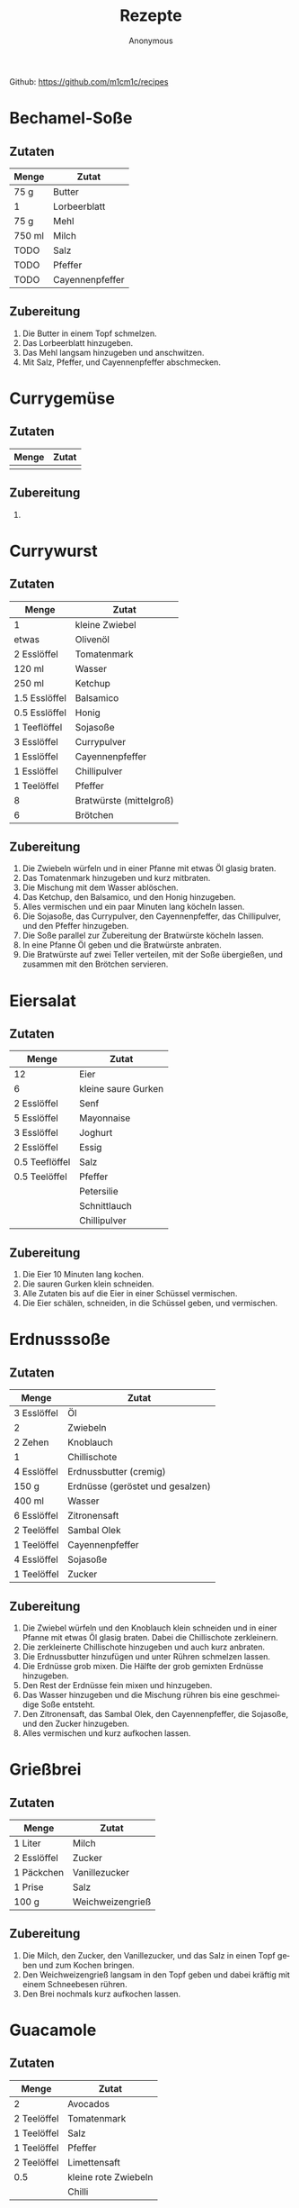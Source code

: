 #+AUTHOR: Anonymous
#+TITLE: Rezepte
#+LANGUAGE: de
Github: https://github.com/m1cm1c/recipes
* Bechamel-Soße
** Zutaten
| *Menge* | *Zutat*         |
|---------+-----------------|
| 75 g    | Butter          |
| 1       | Lorbeerblatt    |
| 75 g    | Mehl            |
| 750 ml  | Milch           |
| TODO    | Salz            |
| TODO    | Pfeffer         |
| TODO    | Cayennenpfeffer |
** Zubereitung
1. Die Butter in einem Topf schmelzen.
2. Das Lorbeerblatt hinzugeben.
3. Das Mehl langsam hinzugeben und anschwitzen.
4. Mit Salz, Pfeffer, und Cayennenpfeffer abschmecken.
* Currygemüse
** Zutaten
| *Menge* | *Zutat*             |
|---------+---------------------|
|         |                     |
** Zubereitung
1. 
* Currywurst
** Zutaten
| *Menge*       | *Zutat*                 |
|---------------+-------------------------|
| 1             | kleine Zwiebel          |
| etwas         | Olivenöl                |
| 2 Esslöffel   | Tomatenmark             |
| 120 ml        | Wasser                  |
| 250 ml        | Ketchup                 |
| 1.5 Esslöffel | Balsamico               |
| 0.5 Esslöffel | Honig                   |
| 1 Teeflöffel  | Sojasoße                |
| 3 Esslöffel   | Currypulver             |
| 1 Esslöffel   | Cayennenpfeffer         |
| 1 Esslöffel   | Chillipulver            |
| 1 Teelöffel   | Pfeffer                 |
| 8             | Bratwürste (mittelgroß) |
| 6             | Brötchen                |
** Zubereitung
1. Die Zwiebeln würfeln und in einer Pfanne mit etwas Öl glasig braten.
2. Das Tomatenmark hinzugeben und kurz mitbraten.
3. Die Mischung mit dem Wasser ablöschen.
4. Das Ketchup, den Balsamico, und den Honig hinzugeben.
5. Alles vermischen und ein paar Minuten lang köcheln lassen.
6. Die Sojasoße, das Currypulver, den Cayennenpfeffer, das Chillipulver, und den Pfeffer hinzugeben.
7. Die Soße parallel zur Zubereitung der Bratwürste köcheln lassen.
8. In eine Pfanne Öl geben und die Bratwürste anbraten.
9. Die Bratwürste auf zwei Teller verteilen, mit der Soße übergießen, und zusammen mit den Brötchen servieren.
* Eiersalat
** Zutaten
| *Menge*        | *Zutat*             |
|----------------+---------------------|
| 12             | Eier                |
| 6              | kleine saure Gurken |
| 2 Esslöffel    | Senf                |
| 5 Esslöffel    | Mayonnaise          |
| 3 Esslöffel    | Joghurt             |
| 2 Esslöffel    | Essig               |
| 0.5 Teeflöffel | Salz                |
| 0.5 Teelöffel  | Pfeffer             |
|                | Petersilie          |
|                | Schnittlauch        |
|                | Chillipulver        |
** Zubereitung
1. Die Eier 10 Minuten lang kochen.
2. Die sauren Gurken klein schneiden.
3. Alle Zutaten bis auf die Eier in einer Schüssel vermischen.
4. Die Eier schälen, schneiden, in die Schüssel geben, und vermischen.
* Erdnusssoße
** Zutaten
| *Menge*     | *Zutat*                          |
|-------------+----------------------------------|
| 3 Esslöffel | Öl                               |
| 2           | Zwiebeln                         |
| 2 Zehen     | Knoblauch                        |
| 1           | Chillischote                     |
| 4 Esslöffel | Erdnussbutter (cremig)           |
| 150 g       | Erdnüsse (geröstet und gesalzen) |
| 400 ml      | Wasser                           |
| 6 Esslöffel | Zitronensaft                     |
| 2 Teelöffel | Sambal Olek                      |
| 1 Teelöffel | Cayennenpfeffer                  |
| 4 Esslöffel | Sojasoße                         |
| 1 Teelöffel | Zucker                           |
** Zubereitung
1. Die Zwiebel würfeln und den Knoblauch klein schneiden und in einer Pfanne mit etwas Öl glasig braten. Dabei die Chillischote zerkleinern.
2. Die zerkleinerte Chillischote hinzugeben und auch kurz anbraten.
3. Die Erdnussbutter hinzufügen und unter Rühren schmelzen lassen.
4. Die Erdnüsse grob mixen. Die Hälfte der grob gemixten Erdnüsse hinzugeben.
5. Den Rest der Erdnüsse fein mixen und hinzugeben.
6. Das Wasser hinzugeben und die Mischung rühren bis eine geschmeidige Soße entsteht.
7. Den Zitronensaft, das Sambal Olek, den Cayennenpfeffer, die Sojasoße, und den Zucker hinzugeben.
8. Alles vermischen und kurz aufkochen lassen.
* Grießbrei
** Zutaten
| *Menge*     | *Zutat*       |
|-------------+---------------|
| 1 Liter     | Milch         |
| 2 Esslöffel | Zucker        |
| 1 Päckchen  | Vanillezucker |
| 1 Prise     | Salz          |
| 100 g       | Weichweizengrieß |
** Zubereitung
1. Die Milch, den Zucker, den Vanillezucker, und das Salz in einen Topf geben und zum Kochen bringen.
2. Den Weichweizengrieß langsam in den Topf geben und dabei kräftig mit einem Schneebesen rühren.
3. Den Brei nochmals kurz aufkochen lassen.
* Guacamole
** Zutaten
| *Menge*       | *Zutat*              |
|---------------+----------------------|
| 2             | Avocados             |
| 2 Teelöffel   | Tomatenmark          |
| 1 Teelöffel   | Salz                 |
| 1 Teelöffel   | Pfeffer              |
| 2 Teelöffel   | Limettensaft         |
| 0.5           | kleine rote Zwiebeln |
|               | Chilli               |
** Zubereitung
1. Alles zerkleinern und vermischen.
* Haferbrei mit Banane
** Zutaten
| *Menge*     | *Zutat*      |
|-------------+--------------|
| 600 ml      | Milch        |
| 3 Esslöffel | Zucker       |
| 3           | Bananen      |
| 105 g       | Haferflocken |
** Zubereitung
1. Die Milch und den Zucker in einen Topf geben und erhitzen.
2. Die Bananen in dünne Scheiben schneiden.
3. Sobald die Milch kocht, die Haferflocken hinzugeben und alles verrühren.
4. Die schnittenen Bananen hinzugeben und alles verrühren.
5. Köcheln lassen, bis sich die Bananenscheiben größtenteils aufgelöst haben (ca. 10 Minuten).
* Indonische Eier in Tomatensoße (Telur Balado)
** Zutaten
| *Menge*     | *Zutat*          |
|-------------+------------------|
|             | Reis             |
| 12          | Eier             |
|             | Öl               |
| 2           | große Zwiebeln   |
| 3 Zehen     | Knoblauch        |
| 2           | Chillischoten    |
| 700 ml      | Tomatensoße      |
| 1 Dose      | gehackte Tomaten |
| 1 Teelöffel | Salz             |
| 1 Teelöffel | Pfeffer          |
| 1 Teelöffel | Zucker           |
| 1 Teelöffel | Paprikapulver    |
| 1 Teelöffel | Oregano          |
** Zubereitung
1. Den Reis mit etwas Salz im Wasser kochen.
2. Eier fest kochen (10 Minuten Kochzeit).
3. Die gekochten Eier mit kaltem Wasser abschrecken und anschließend schälen.
4. Die Eier in reichlich Öl braten.
5. Die Eier aus der Pfanne nehmen.
6. Die Zwiebel würfeln und den Knoblauch klein schneiden und in einer Pfanne mit etwas Öl glasig braten. Dabei die Chillischoten zerkleinern.
7. Die zerkleinerten Chillischoten hinzugeben und auch kurz anbraten.
8. Die Tomatensoße und die gehackten Tomaten hinzugeben und 2 bis 3 Minuten köcheln lassen.
9. Die vorbereiteten Eier hinzugeben.
10. Salz, Pfeffer, Zucker, Paprikapulver, und Oregano hinzugeben.
11. Alles 10 Minuten lang köcheln lassen. Dabei ab und zu langsam umrühren.
12. Die Eier in Tomatensoße zusammen mit Reis servieren.
* Kartoffelsalat
** Zutaten
| *Menge*        | *Zutat*            |
|----------------+--------------------|
| 2.5 kg         | Kartoffeln         |
| 330 ml         | Wasser             |
| 9 g            | Gemüsebrühenpulver |
| 1 (mittelgroß) | Zwiebeln           |
| 4 Esslöffel    | Balsamico          |
| 8 (kleine)     | Essiggurken        |
| 3 Esslöffel    | Senf               |
| 300 g          | Mayonnaise         |
| 1 Teelöffel    | Pfeffer            |
|                | Schnittlauch       |
|                | Petersilie         |
** Zubereitung
1. Die Kartoffeln in gesalzenem Wasser kochen.
2. Die Zwiebeln fein würfeln.
3. Das Wasser, das Gemüsebrühenpulver, und die gewürfelten Zwiebeln in einen Topf geben und 3 Minuten lang kochen lassen. Dabei auch den Balsamico hinzugeben.
4. Die Brühe abkühlen lassen.
5. Die Essiggurken fein würfeln und in eine Schüssel geben. Die Kartoffeln in 1 cm dicke Scheiben schneiden und ebenfalls in die Schüssel geben.
6. Den Senf in die Brühe mischen und die Brühe in die Schüssel geben.
7. Die meiste Flüssigkeit in die Kartoffeln einziehen lassen. Dazu die Kartoffeln mehrfach leicht umrühren.
8. Die Mayonnaise, den Schnittlauch, und die Petersilie hinzugeben und alles noch ein paar mal leicht umrühren.
* Käsespätzle
** Zutaten
| *Menge*  | *Zutat*                   |
|----------+---------------------------|
|          | Öl                        |
| 2        | Zwiebeln                  |
| 200 ml   | Sahne                     |
| 1/4 Bund | Petersilie, gehackt       |
|          | Salz und Pfeffer          |
| 100 g    | Emmentaler oder Maasdamer |
| 0.5 kg   | Spätzle                   |
** Zubereitung
1. Die Zwiebeln würfeln und in einer Pfanne mit etwas Öl glasig braten.
2. Mit Sahne ablöschen.
3. Petersilie hinzugeben.
4. Mit Salz und Pfeffer würzen, so dass die Soße nach kurzem Aufkochen kräftig schmeckt.
5. Den Käse (etwas zerkleinert) hinzugeben.
6. Die Spätzle hinzugeben und alles durchmischen, bis es gleichmäßig ist.
7. Eine Auflaufform fetten.
8. Die Mischung in die Auflaufform geben und glatt streichen.
9. Bei 200 °C (Ober- und Unterhitze) 20 Minuten lang backen.
* Mexikanischer Reis mit Bohnen
** Zutaten
| *Menge*     | *Zutat*                   |
|-------------+---------------------------|
| 1 Tasse     | Reis                      |
|             | Olivenöl                  |
| 1           | Zwiebel                   |
| 4 Zehen     | Knoblauch                 |
| 1           | Chillischote              |
| 1 Dose      | Mais                      |
| 1 Esslöffel | Chillipulver              |
| 1 Dose      | Kindney-Bohnen            |
| 1 Dose      | schwarze Bohnen           |
| 1 Dose      | gehackte Tomaten          |
| 2 Scheiben  | Käse                      |
|             | Kräuterquark/Tomatensuppe |
** Zubereitung
1. Den Reis mit etwas Salz im Wasser kochen.
2. Die Zwiebel würfeln und den Knoblauch klein schneiden und in einer Pfanne mit etwas Öl glasig braten. Dabei die Chillischote zerkleinern.
3. Die zerkleinerte Chillischote hinzugeben und auch kurz anbraten.
4. Den Mais hinzufügen.
5. Das Chillipulver hinzufügen und alles gut vermischen.
6. Die Kidney-Bohnen (abgetropft), die schwarzen Bohnen (abgetropft), und die gehackten Tomaten hinzufügen.
7. Den gekochten Reis hinzufügen und alles gut vermischen.
8. Den Käse (etwas zerkleinert) hinzugeben.
9. Leicht rühren, bis der Käse geschmolzen ist.
10. Mit Kräuterquark oder Tomatensuppe servieren.
* Nudelsalt
** Zutaten
| *Menge*    | *Zutat*             |
|------------+---------------------|
| 250 g      | Nudeln              |
| 4          | saure Gurken        |
| 5 EL       | Mayonnaise          |
| 4 EL       | Essig               |
| 3 EL       | Öl                  |
| 1.5 EL     | Senf (mittelscharf) |
|            | Salz und Pfeffer    |
| 1 Dose     | Karotten mit Erbsen |
| 1 Dose     | Mais                |
** Zubereitung
1. Die Nudeln gut in gesalzenem Wasser kochen.
2. Die sauren Gurken klein schneiden und in eine große Schüssel geben.
3. Die Mayonnaise, den Essig, das Öl, und den Senf hinzugeben.
4. Mit etwas Salz und Pfeffer würzen.
5. Die Karotten und Erbsen (abgetropft, aber die Flüssigkeit auffangen) und den Mais (abgetropft) hinzugeben.
6. Alles gut durchmischen. Dabei etwas von der aufgefangenen Flüssigkeit der Karotten und Erbsen hinzugeben, so dass die Soße leicht flüssig ist.
7. Die Soße einziehen lassen (mindestens 20 Minuten).
* Pizzasoße
** Zutaten
| *Menge*       | *Zutat*         |
|---------------+-----------------|
| 0.5           | kleine Zwiebeln |
| 1 Zehe        | Knoblauch       |
| 500 ml        | Tomatensoße     |
| 1 Esslöffel   | Olivenöl        |
| 8 Esslöffel   | Tomatenmark     |
| 1 Teelöffel   | Basilikum       |
| 1 Teelöffel   | Thymian         |
| 1 Teelöffel   | Oregano         |
| 1 Teelöffel   | Rosmarin        |
| 0.5 Teelöffel | Salz            |
| 1 Teelöffel   | Pfeffer         |
** Zubereitung
1. Die Zwiebeln und den Knoblauch in einen Mixer geben und gut pyrieren.
2. Die restlichen Zutaten in den Mixer geben und ebenfalls gut pyrieren.
* Pizzateig
** Zutaten
| *Menge*       | *Zutat*                                        |
|---------------+------------------------------------------------|
| 125 ml        | Wasser (lauwarm)                               |
| 0.5 Würfel    | Hefe                                           |
| 0.5 Teelöffel | Salz                                           |
| 1 Prise       | Zucker                                         |
| 1 Esslöffel   | Öl (Olivenöl oder Öl von getrockneten Tomaten) |
| 250 g         | Mehl (Weizenmehl oder 50:50 Weizen:Dinkel)     |
** Zubereitung
1. Das Wasser, die Hefe, das Salz, den Zucker, und das Öl in eine Schüssel geben und vermischen.
2. Das Mehl hinzugeben und alles vermischen.
3. Die Schüssel abdecken und den Teig 40 Minuten lang gehen lassen.
* Suppe mit Grießnockerln
** Zutaten
| *Menge* | *Zutat*            |
|---------+--------------------|
| 40 g    | Butter             |
| 60 g    | Vollkorngrieß      |
| 1       | Ei                 |
| TODO    | Salz               |
| 1 l     | Wasser             |
| 20 g    | Gemüsebrühenpulver |
** Zubereitung
1. Die Butter in einem Topf schmelzen, aber nicht zu heiß werden lassen.
2. Den Vollkorngrieß und das Ei hinzugeben und verrühren.
3. Mit Salz würzen und quellen lassen (ca. 10 Minuten).
4. Das Wasser und das Gemüsebrühenpulver in einen anderen Topf geben und zum Kochen bringen.
5. Mit einem Teelöffel immer Teig aus dem ersten Topf entnehmen, mit einem anderen Teelöffel zu einem Nockerl formen, und in den Topf mit der Gemüsebrühe geben.
6. Die Suppe 15 Minuten lang kochen lassen.
* Waffeln
** Zutaten
| *Menge*     | *Zutat*       |
|-------------+---------------|
| 250 g       | Milch         |
| 125 g       | Butter        |
| 100 g       | Zucker        |
| 1 Päckchen  | Vanillezucker |
| 1 Prise     | Salz          |
| 250 g       | Mehl          |
| 1 Teelöffel | Backpulver    |
| 3           | Eier          |
** Zubereitung
Wenn keine Mikrowell verfügbar ist:
1. Die Milch und die Butter erhitzen, so dass die Butter schmilzt.
2. Die Mischung aus Milch unt Butter in eine Schüssel geben.
3. Den Zucker, den Vanillezucker, und das Salz hinzugeben und alles vermischen.

Wenn eine Mikrowelle verfügbar ist:
1. Die Milch, die Butter, den Zucker, den Vanillezucker, und das Salz in eine Schüssel geben.
2. Den Inhalt der Schüssel 2 Minuten lang bei 800 W in der Mikrowell erwärmen.
3. Die Zutaten vermischen, so dass die Butter schmilzt.

In jedem Fall weiter:
1. Das Mehl, das Backpulver, und die Eier hinzufügen.
2. Alles gut durchmischen.
3. Die Waffeln in einem gefetteten Waffeleisen zubereiten.
